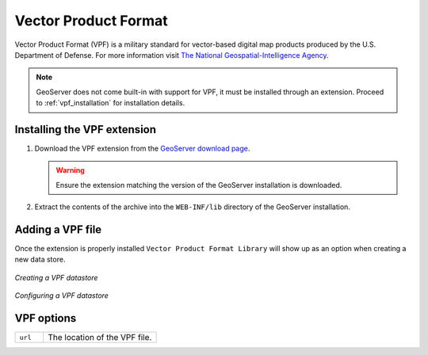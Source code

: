 .. _vpf:

Vector Product Format
=====================

Vector Product Format (VPF) is a military standard for vector-based digital
map products produced by the U.S. Department of Defense. For more information
visit `The National Geospatial-Intelligence Agency 
<http://www.nga.mil/portal/site/nga01/index.jsp?epi-content=GENERIC&itemID=a2986591e1b3af00VgnVCMServer23727a95RCRD&beanID=1629630080&viewID=Article>`_.

.. note::

     GeoServer does not come built-in with support for VPF, it must be 
     installed through an extension. Proceed to :ref:`vpf_installation` for
     installation details.

.. _vpf_installation:

Installing the VPF extension
----------------------------

#. Download the VPF extension from the `GeoServer download page 
   <http://geoserver.org/display/GEOS/Download>`_.

   .. warning::

      Ensure the extension matching the version of the GeoServer installation 
      is downloaded.

#. Extract the contents of the archive into the ``WEB-INF/lib`` directory of 
   the GeoServer installation.

Adding a VPF file
-----------------

Once the extension is properly installed ``Vector Product Format Library``
will show up as an option when creating a new data store.

.. figure:: pix/vpf_create.png
   :align: center

   *Creating a VPF datastore*

.. figure:: pix/vpf_configure.png
   :align: center

   *Configuring a VPF datastore*


VPF options
-----------

.. list-table::
   :widths: 20 80

   * - ``url``
     - The location of the VPF file.

